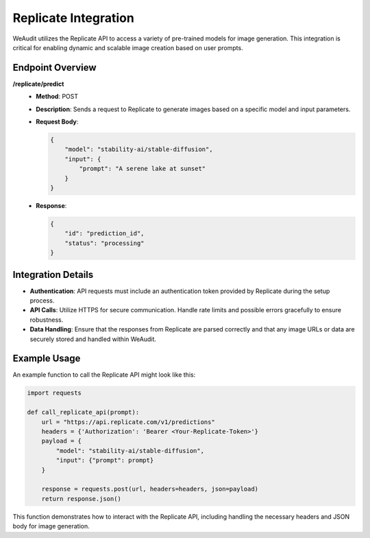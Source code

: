 Replicate Integration
=====================

WeAudit utilizes the Replicate API to access a variety of pre-trained models for image generation. This integration is critical for enabling dynamic and scalable image creation based on user prompts.

Endpoint Overview
-----------------

**/replicate/predict**
   - **Method**: POST
   - **Description**: Sends a request to Replicate to generate images based on a specific model and input parameters.
   - **Request Body**:

     .. code-block:: json

        {
            "model": "stability-ai/stable-diffusion",
            "input": {
                "prompt": "A serene lake at sunset"
            }
        }

   - **Response**:

     .. code-block:: json

        {
            "id": "prediction_id",
            "status": "processing"
        }

Integration Details
-------------------

- **Authentication**: API requests must include an authentication token provided by Replicate during the setup process.
- **API Calls**: Utilize HTTPS for secure communication. Handle rate limits and possible errors gracefully to ensure robustness.
- **Data Handling**: Ensure that the responses from Replicate are parsed correctly and that any image URLs or data are securely stored and handled within WeAudit.

Example Usage
-------------

An example function to call the Replicate API might look like this:

.. code-block:: python

    import requests

    def call_replicate_api(prompt):
        url = "https://api.replicate.com/v1/predictions"
        headers = {'Authorization': 'Bearer <Your-Replicate-Token>'}
        payload = {
            "model": "stability-ai/stable-diffusion",
            "input": {"prompt": prompt}
        }

        response = requests.post(url, headers=headers, json=payload)
        return response.json()

This function demonstrates how to interact with the Replicate API, including handling the necessary headers and JSON body for image generation.
